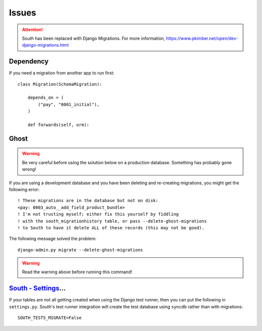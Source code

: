 Issues
******

.. highlight:: python

.. attention:: South has been replaced with Django Migrations.
               For more information,
               https://www.pkimber.net/open/dev-django-migrations.html

Dependency
==========

If you need a migration from another app to run first::

  class Migration(SchemaMigration):

      depends_on = (
          ("pay", "0001_initial"),
      )

      def forwards(self, orm):

Ghost
=====

.. warning:: Be very careful before using the solution below on a production
             database.  Something has probably gone wrong!

If you are using a development database and you have been deleting and
re-creating migrations, you might get the following error::

  ! These migrations are in the database but not on disk:
  <pay: 0003_auto__add_field_product_bundle>
  ! I'm not trusting myself; either fix this yourself by fiddling
  ! with the south_migrationhistory table, or pass --delete-ghost-migrations
  ! to South to have it delete ALL of these records (this may not be good).

The following message solved the problem::

  django-admin.py migrate --delete-ghost-migrations

.. warning:: Read the warning above before running this command!

`South - Settings`_...
======================

If your tables are not all getting created when using the Django test
runner, then you can put the following in ``settings.py``.  South's test
runner integration will create the test database using ``syncdb`` rather
than with migrations::

  SOUTH_TESTS_MIGRATE=False


.. _`South - Settings`: http://south.aeracode.org/docs/settings.html#south-tests-migrate
